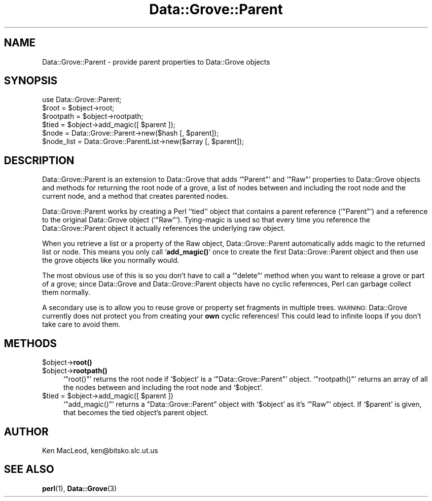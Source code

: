 .\" Automatically generated by Pod::Man 4.11 (Pod::Simple 3.35)
.\"
.\" Standard preamble:
.\" ========================================================================
.de Sp \" Vertical space (when we can't use .PP)
.if t .sp .5v
.if n .sp
..
.de Vb \" Begin verbatim text
.ft CW
.nf
.ne \\$1
..
.de Ve \" End verbatim text
.ft R
.fi
..
.\" Set up some character translations and predefined strings.  \*(-- will
.\" give an unbreakable dash, \*(PI will give pi, \*(L" will give a left
.\" double quote, and \*(R" will give a right double quote.  \*(C+ will
.\" give a nicer C++.  Capital omega is used to do unbreakable dashes and
.\" therefore won't be available.  \*(C` and \*(C' expand to `' in nroff,
.\" nothing in troff, for use with C<>.
.tr \(*W-
.ds C+ C\v'-.1v'\h'-1p'\s-2+\h'-1p'+\s0\v'.1v'\h'-1p'
.ie n \{\
.    ds -- \(*W-
.    ds PI pi
.    if (\n(.H=4u)&(1m=24u) .ds -- \(*W\h'-12u'\(*W\h'-12u'-\" diablo 10 pitch
.    if (\n(.H=4u)&(1m=20u) .ds -- \(*W\h'-12u'\(*W\h'-8u'-\"  diablo 12 pitch
.    ds L" ""
.    ds R" ""
.    ds C` ""
.    ds C' ""
'br\}
.el\{\
.    ds -- \|\(em\|
.    ds PI \(*p
.    ds L" ``
.    ds R" ''
.    ds C`
.    ds C'
'br\}
.\"
.\" Escape single quotes in literal strings from groff's Unicode transform.
.ie \n(.g .ds Aq \(aq
.el       .ds Aq '
.\"
.\" If the F register is >0, we'll generate index entries on stderr for
.\" titles (.TH), headers (.SH), subsections (.SS), items (.Ip), and index
.\" entries marked with X<> in POD.  Of course, you'll have to process the
.\" output yourself in some meaningful fashion.
.\"
.\" Avoid warning from groff about undefined register 'F'.
.de IX
..
.nr rF 0
.if \n(.g .if rF .nr rF 1
.if (\n(rF:(\n(.g==0)) \{\
.    if \nF \{\
.        de IX
.        tm Index:\\$1\t\\n%\t"\\$2"
..
.        if !\nF==2 \{\
.            nr % 0
.            nr F 2
.        \}
.    \}
.\}
.rr rF
.\" ========================================================================
.\"
.IX Title "Data::Grove::Parent 3pm"
.TH Data::Grove::Parent 3pm "2003-10-21" "perl v5.30.0" "User Contributed Perl Documentation"
.\" For nroff, turn off justification.  Always turn off hyphenation; it makes
.\" way too many mistakes in technical documents.
.if n .ad l
.nh
.SH "NAME"
Data::Grove::Parent \- provide parent properties to Data::Grove objects
.SH "SYNOPSIS"
.IX Header "SYNOPSIS"
.Vb 1
\& use Data::Grove::Parent;
\&
\& $root = $object\->root;
\& $rootpath = $object\->rootpath;
\& $tied = $object\->add_magic([ $parent ]);
\&
\& $node = Data::Grove::Parent\->new($hash [, $parent]);
\& $node_list = Data::Grove::ParentList\->new($array [, $parent]);
.Ve
.SH "DESCRIPTION"
.IX Header "DESCRIPTION"
Data::Grove::Parent is an extension to Data::Grove that adds
`\f(CW\*(C`Parent\*(C'\fR' and `\f(CW\*(C`Raw\*(C'\fR' properties to Data::Grove objects and methods
for returning the root node of a grove, a list of nodes between and
including the root node and the current node, and a method that
creates parented nodes.
.PP
Data::Grove::Parent works by creating a Perl ``tied'' object that
contains a parent reference (`\f(CW\*(C`Parent\*(C'\fR') and a reference to the
original Data::Grove object (`\f(CW\*(C`Raw\*(C'\fR').  Tying-magic is used so that
every time you reference the Data::Grove::Parent object it actually
references the underlying raw object.
.PP
When you retrieve a list or a property of the Raw object,
Data::Grove::Parent automatically adds magic to the returned list or
node.  This means you only call `\fBadd_magic()\fR' once to create the first
Data::Grove::Parent object and then use the grove objects like you
normally would.
.PP
The most obvious use of this is so you don't have to call a
`\f(CW\*(C`delete\*(C'\fR' method when you want to release a grove or part of a
grove; since Data::Grove and Data::Grove::Parent objects have no
cyclic references, Perl can garbage collect them normally.
.PP
A secondary use is to allow you to reuse grove or property set
fragments in multiple trees.  \s-1WARNING:\s0 Data::Grove currently does not
protect you from creating your \fBown\fR cyclic references!  This could
lead to infinite loops if you don't take care to avoid them.
.SH "METHODS"
.IX Header "METHODS"
.ie n .IP "$object\->\fBroot()\fR" 4
.el .IP "\f(CW$object\fR\->\fBroot()\fR" 4
.IX Item "$object->root()"
.PD 0
.ie n .IP "$object\->\fBrootpath()\fR" 4
.el .IP "\f(CW$object\fR\->\fBrootpath()\fR" 4
.IX Item "$object->rootpath()"
.PD
`\f(CW\*(C`root()\*(C'\fR' returns the root node if `\f(CW$object\fR' is a
`\f(CW\*(C`Data::Grove::Parent\*(C'\fR' object.  `\f(CW\*(C`rootpath()\*(C'\fR' returns an array of
all the nodes between and including the root node and `\f(CW$object\fR'.
.ie n .IP "$tied = $object\->add_magic([ $parent ])" 4
.el .IP "\f(CW$tied\fR = \f(CW$object\fR\->add_magic([ \f(CW$parent\fR ])" 4
.IX Item "$tied = $object->add_magic([ $parent ])"
`\f(CW\*(C`add_magic()\*(C'\fR' returns a \f(CW\*(C`Data::Grove::Parent\*(C'\fR object with
`\f(CW$object\fR' as it's `\f(CW\*(C`Raw\*(C'\fR' object.  If `\f(CW$parent\fR' is given, that
becomes the tied object's parent object.
.SH "AUTHOR"
.IX Header "AUTHOR"
Ken MacLeod, ken@bitsko.slc.ut.us
.SH "SEE ALSO"
.IX Header "SEE ALSO"
\&\fBperl\fR\|(1), \fBData::Grove\fR\|(3)
